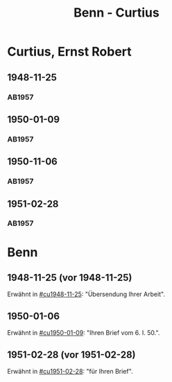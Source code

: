 #+STARTUP: content
#+STARTUP: showall
 #+STARTUP: showeverything
#+TITLE: Benn - Curtius

* Curtius, Ernst Robert
:PROPERTIES:
:EMPF:     1
:FROM_All: Benn
:TO_All: Curtius, Ernst Robert
:CUSTOM_ID: curtius_ernst_robert_1913???
:GEB: 1903
:TOD: 1981
:END:
** 1948-11-25
  :PROPERTIES:
  :CUSTOM_ID: cu1948-11-25
  :TRAD:     
  :END:
*** AB1957
:PROPERTIES:
:S: 128-29
:AUSL:
:S_KOM: 357
:END:
** 1950-01-09
  :PROPERTIES:
  :CUSTOM_ID: cu1950-01-09
  :TRAD:     
  :END:
*** AB1957
:PROPERTIES:
:S: 187-88
:AUSL:
:S_KOM: 367-68
:END:
** 1950-11-06
  :PROPERTIES:
  :CUSTOM_ID: cu1950-11-06
  :TRAD:     
  :END:
*** AB1957
:PROPERTIES:
:S: 199-201
:AUSL:
:S_KOM: 371
:END:
** 1951-02-28
  :PROPERTIES:
  :CUSTOM_ID: cu1951-02-28
  :TRAD:     
  :ORT:      Berlin
  :END:
*** AB1957
:PROPERTIES:
:S: 207-08
:AUSL:
:S_KOM: 372
:END:
* Benn
:PROPERTIES:
:TO: Benn
:FROM: Curtius, Ernst Robert
:END:
** 1948-11-25 (vor 1948-11-25)
   :PROPERTIES:
   :TRAD:     
   :END:
Erwähnt in [[#cu1948-11-25]]: "Übersendung Ihrer Arbeit".
** 1950-01-06
   :PROPERTIES:
   :TRAD:     
   :END:
Erwähnt in [[#cu1950-01-09]]: "Ihren Brief vom 6. I. 50.".
** 1951-02-28 (vor 1951-02-28)
   :PROPERTIES:
   :TRAD:     
   :END:
Erwähnt in [[#cu1951-02-28]]: "für Ihren Brief".
